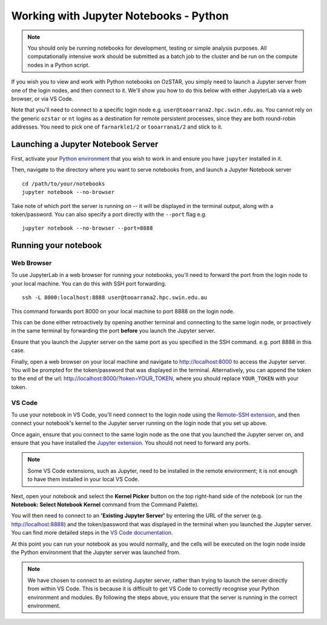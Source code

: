 .. highlight:: rst

Working with Jupyter Notebooks - Python
=======================================
.. note::
    You should only be running notebooks for development, testing or simple analysis purposes. All computationally intensive work should be submitted as a batch job to the cluster and be run on the compute nodes in a Python script.

If you wish you to view and work with Python notebooks on OzSTAR, you simply need to launch a Jupyter server from one of the login nodes, and then connect to it. We'll show you how to do this below with either JupyterLab via a web browser, or via VS Code.

Note that you'll need to connect to a specific login node e.g. ``user@tooarrana2.hpc.swin.edu.au``. You cannot rely on the generic ``ozstar`` or ``nt`` logins as a destination for remote persistent processes, since they are both round-robin addresses. You need to pick one of ``farnarkle1/2`` or ``tooarrana1/2`` and stick to it.

Launching a Jupyter Notebook Server
-----------------------------------
First, activate your `Python environment <../2-ozstar/Python.html>`_ that you wish to work in and ensure you have ``jupyter`` installed in it.

Then, navigate to the directory where you want to serve notebooks from, and launch a Jupyter Notebook server

::

    cd /path/to/your/notebooks
    jupyter notebook --no-browser

Take note of which port the server is running on -- it will be displayed in the terminal output, along with a token/password.
You can also specify a port directly with the ``--port`` flag e.g.

::

    jupyter notebook --no-browser --port=8888

Running your notebook
---------------------

Web Browser
^^^^^^^^^^^
To use JupyterLab in a web browser for running your notebooks, you'll need to forward the port from the login node to your local machine. You can do this with SSH port forwarding.

::

    ssh -L 8000:localhost:8888 user@tooarrana2.hpc.swin.edu.au

This command forwards port 8000 on your local machine to port 8888 on the login node.

This can be done either retroactively by opening another terminal and connecting to the same login node, or proactively in the same terminal by forwarding the port **before** you launch the Jupyter server.

Ensure that you launch the Jupyter server on the same port as you specified in the SSH command. e.g. port 8888 in this case.

Finally, open a web browser on your local machine and navigate to `<http://localhost:8000>`_ to access the Jupyter server. You will be prompted for the token/password that was displayed in the terminal. Alternatively, you can append the token to the end of the url: `<http://localhost:8000/?token=YOUR_TOKEN>`_, where you should replace ``YOUR_TOKEN`` with your token.

VS Code
^^^^^^^
To use your notebook in VS Code, you'll need connect to the login node using the `Remote-SSH extension <https://code.visualstudio.com/docs/remote/ssh#_connect-to-a-remote-host>`_, and then connect your notebook's kernel to the Jupyter server running on the login node that you set up above.

Once again, ensure that you connect to the same login node as the one that you launched the Jupyter server on, and ensure that you have installed the `Jupyter extension <https://marketplace.visualstudio.com/items?itemName=ms-toolsai.jupyter>`_. You should not need to forward any ports.

.. note::
    Some VS Code extensions, such as Jupyter, need to be installed in the remote environment; it is not enough to have them installed in your local VS Code.

Next, open your notebook and select the **Kernel Picker** button on the top right-hand side of the notebook (or run the **Notebook: Select Notebook Kernel** command from the Command Palette).

You will then need to connect to an **'Existing Jupyter Server'** by entering the URL of the server (e.g. `<http://localhost:8888>`_) and the token/password that was displayed in the terminal when you launched the Jupyter server. You can find more detailed steps in the `VS Code documentation <https://code.visualstudio.com/docs/datascience/jupyter-notebooks#_connect-to-a-remote-jupyter-server>`_.

At this point you can run your notebook as you would normally, and the cells will be executed on the login node inside the Python environment that the Jupyter server was launched from.

.. note::
    We have chosen to connect to an existing Jupyter server, rather than trying to launch the server directly from within VS Code. This is because it is difficult to get VS Code to correctly recognise your Python environment and modules. By following the steps above, you ensure that the server is running in the correct environment.
